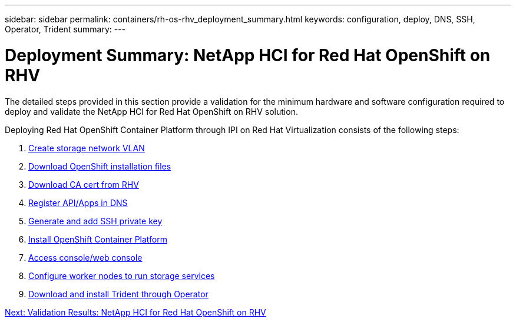 ---
sidebar: sidebar
permalink: containers/rh-os-rhv_deployment_summary.html
keywords: configuration, deploy, DNS, SSH, Operator, Trident
summary:
---

= Deployment Summary: NetApp HCI for Red Hat OpenShift on RHV
:hardbreaks:
:nofooter:
:icons: font
:linkattrs:
:imagesdir: ./../media/

//
// This file was created with NDAC Version 0.9 (June 4, 2020)
//
// 2020-06-25 14:31:33.563897
//

[.lead]

The detailed steps provided in this section provide a validation for the minimum hardware and software configuration required to deploy and validate the NetApp HCI for Red Hat OpenShift on RHV solution.

Deploying Red Hat OpenShift Container Platform through IPI on Red Hat Virtualization consists of the following steps:

. link:./rh-os-rhv-1._create_storage_network_vlan.html[Create storage network VLAN]

. link:./rh-os-rhv-2._download_openshift_installation_files.html[Download OpenShift installation files]

. link:./rh-os-rhv-3._download_ca_certificate_from_rhv.html[Download CA cert from RHV]

. link:./rh-os-rhv-4._register_api_apps_in_dns.html[Register API/Apps in DNS]

. link:./rh-os-rhv-5._generate_and_add_ssh_private_key.html[Generate and add SSH private key]

. link:./rh-os-rhv-6._install_openshift_container_platform.html[Install OpenShift Container Platform]

. link:./rh-os-rhv-7._access_console_web_console.html[Access console/web console]

. link:./rh-os-rhv-8._configure_worker_nodes_to_run_storage_services.html[Configure worker nodes to run storage services]

. link:./rh-os-rhv-9._download_and_install_netapp_trident.html[Download and install Trident through Operator]

link:rh-os-rhv_validation_results.html[Next: Validation Results: NetApp HCI for Red Hat OpenShift on RHV]
